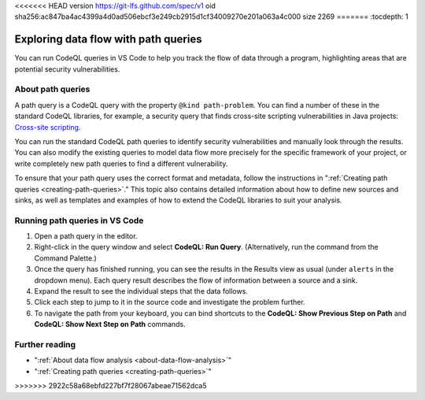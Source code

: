 <<<<<<< HEAD
version https://git-lfs.github.com/spec/v1
oid sha256:ac847ba4ac4399a4d0ad506ebcf3e249cb2915d1cf34009270e201a063a4c000
size 2269
=======
:tocdepth: 1

.. _exploring-data-flow-with-path-queries:

Exploring data flow with path queries
=================================================

You can run CodeQL queries in VS Code to help you track the flow of data through a program, highlighting areas that are potential security vulnerabilities.

About path queries
--------------------

A path query is a CodeQL query with the property ``@kind path-problem``. 
You can find a number of these in the standard CodeQL libraries, for example, a security query that finds cross-site scripting vulnerabilities in Java projects:
`Cross-site scripting <https://github.com/github/codeql/blob/main/java/ql/src/Security/CWE/CWE-079/XSS.ql>`__.

You can run the standard CodeQL path queries to identify security vulnerabilities and manually look through the results.
You can also modify the existing queries to model data flow more precisely for the specific framework of your project, or write completely new path queries to find a different vulnerability.

To ensure that your path query uses the correct format and metadata, follow the instructions in ":ref:`Creating path queries <creating-path-queries>`."
This topic also contains detailed information about how to define new sources and sinks, as well as templates and examples of how to extend the CodeQL libraries to suit your analysis.

Running path queries in VS Code
-----------------------------------

#. Open a path query in the editor.
#. Right-click in the query window and select **CodeQL: Run Query**. (Alternatively, run the command from the Command Palette.)
#. Once the query has finished running, you can see the results in the Results view as usual (under ``alerts`` in the dropdown menu). Each query result describes the flow of information between a source and a sink.
#. Expand the result to see the individual steps that the data follows. 
#. Click each step to jump to it in the source code and investigate the problem further.
#. To navigate the path from your keyboard, you can bind shortcuts to the **CodeQL: Show Previous Step on Path** and **CodeQL: Show Next Step on Path** commands.

Further reading
-----------------

- ":ref:`About data flow analysis <about-data-flow-analysis>`"
- ":ref:`Creating path queries <creating-path-queries>`"
>>>>>>> 2922c58a68ebfd227bf7f28067abeae71562dca5
